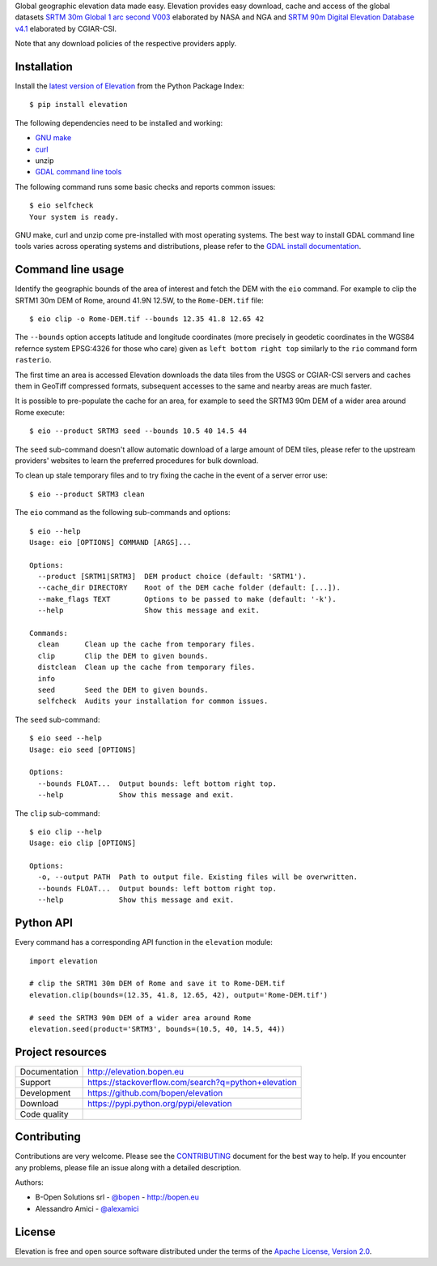 Global geographic elevation data made easy.
Elevation provides easy download, cache and access of the global datasets
`SRTM 30m Global 1 arc second V003 <https://lpdaac.usgs.gov/dataset_discovery/measures/measures_products_table/SRTMGL1_v003>`_
elaborated by NASA and NGA
and
`SRTM 90m Digital Elevation Database v4.1 <http://www.cgiar-csi.org/data/srtm-90m-digital-elevation-database-v4-1>`_
elaborated by CGIAR-CSI.

Note that any download policies of the respective providers apply.


Installation
------------

Install the `latest version of Elevation <https://pypi.python.org/pypi/elevation>`_
from the Python Package Index::

    $ pip install elevation

The following dependencies need to be installed and working:

- `GNU make <https://www.gnu.org/software/make/>`_
- `curl <https://curl.haxx.se/>`_
- unzip
- `GDAL command line tools <http://www.gdal.org/>`_

The following command runs some basic checks and reports common issues::

    $ eio selfcheck
    Your system is ready.

GNU make, curl and unzip come pre-installed with most operating systems.
The best way to install GDAL command line tools varies across operating systems
and distributions, please refer to the
`GDAL install documentation <https://trac.osgeo.org/gdal/wiki/DownloadingGdalBinaries>`_.


Command line usage
------------------

Identify the geographic bounds of the area of interest and fetch the DEM with the ``eio`` command.
For example to clip the SRTM1 30m DEM of Rome, around 41.9N 12.5W, to the ``Rome-DEM.tif`` file::

    $ eio clip -o Rome-DEM.tif --bounds 12.35 41.8 12.65 42

The ``--bounds`` option accepts latitude and longitude coordinates
(more precisely in geodetic coordinates in the WGS84 refernce system EPSG:4326 for those who care)
given as ``left bottom right top`` similarly to the ``rio`` command form ``rasterio``.

The first time an area is accessed Elevation downloads the data tiles from the USGS or CGIAR-CSI servers and
caches them in GeoTiff compressed formats,
subsequent accesses to the same and nearby areas are much faster.

It is possible to pre-populate the cache for an area, for example to seed the SRTM3 90m DEM of
a wider area around Rome execute::

    $ eio --product SRTM3 seed --bounds 10.5 40 14.5 44

The ``seed`` sub-command doesn't allow automatic download of a large amount of DEM tiles,
please refer to the upstream providers' websites to learn the preferred procedures for bulk download.

To clean up stale temporary files and to try fixing the cache in the event of a server error use::

    $ eio --product SRTM3 clean

The ``eio`` command as the following sub-commands and options::

    $ eio --help
    Usage: eio [OPTIONS] COMMAND [ARGS]...

    Options:
      --product [SRTM1|SRTM3]  DEM product choice (default: 'SRTM1').
      --cache_dir DIRECTORY    Root of the DEM cache folder (default: [...]).
      --make_flags TEXT        Options to be passed to make (default: '-k').
      --help                   Show this message and exit.

    Commands:
      clean      Clean up the cache from temporary files.
      clip       Clip the DEM to given bounds.
      distclean  Clean up the cache from temporary files.
      info
      seed       Seed the DEM to given bounds.
      selfcheck  Audits your installation for common issues.

The ``seed`` sub-command::

    $ eio seed --help
    Usage: eio seed [OPTIONS]

    Options:
      --bounds FLOAT...  Output bounds: left bottom right top.
      --help             Show this message and exit.

The ``clip`` sub-command::

    $ eio clip --help
    Usage: eio clip [OPTIONS]

    Options:
      -o, --output PATH  Path to output file. Existing files will be overwritten.
      --bounds FLOAT...  Output bounds: left bottom right top.
      --help             Show this message and exit.


Python API
----------

Every command has a corresponding API function in the ``elevation`` module::

    import elevation

    # clip the SRTM1 30m DEM of Rome and save it to Rome-DEM.tif
    elevation.clip(bounds=(12.35, 41.8, 12.65, 42), output='Rome-DEM.tif')

    # seed the SRTM3 90m DEM of a wider area around Rome
    elevation.seed(product='SRTM3', bounds=(10.5, 40, 14.5, 44))


Project resources
-----------------

============= =========================================================
Documentation http://elevation.bopen.eu
Support       https://stackoverflow.com/search?q=python+elevation
Development   https://github.com/bopen/elevation
Download      https://pypi.python.org/pypi/elevation
Code quality  .. image:: https://api.travis-ci.org/bopen/elevation.svg?branch=master
                :target: https://travis-ci.org/bopen/elevation/branches
                :alt: Build Status on Travis CI
              .. image:: https://coveralls.io/repos/bopen/elevation/badge.svg?branch=master&service=github
                :target: https://coveralls.io/github/bopen/elevation
                :alt: Coverage Status on Coveralls
============= =========================================================


Contributing
------------

Contributions are very welcome. Please see the `CONTRIBUTING`_ document for
the best way to help.
If you encounter any problems, please file an issue along with a detailed description.

.. _`CONTRIBUTING`: https://github.com/bopen/elevation/blob/master/CONTRIBUTING.rst

Authors:

- B-Open Solutions srl - `@bopen <https://github.com/bopen>`_ - http://bopen.eu
- Alessandro Amici - `@alexamici <https://github.com/alexamici>`_


License
-------

Elevation is free and open source software
distributed under the terms of the `Apache License, Version 2.0 <http://www.apache.org/licenses/LICENSE-2.0>`_.


